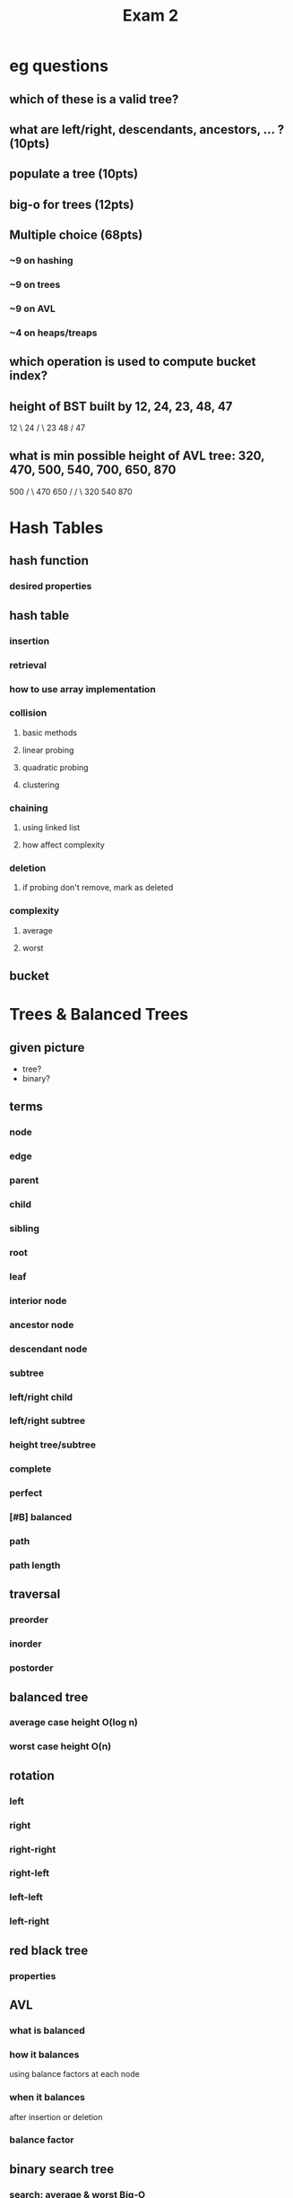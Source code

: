 #+title: Exam 2
#+startup: show2levels
* eg questions
** which of these is a valid tree?
** what are left/right, descendants, ancestors, ... ? (10pts)
** populate a tree (10pts)
** big-o for trees (12pts)
** Multiple choice (68pts)
*** ~9 on hashing
*** ~9 on trees
*** ~9 on AVL
*** ~4 on heaps/treaps
** which operation is used to compute bucket index?
** height of BST built by 12, 24, 23, 48, 47
12
   \
    24
   / \
  23 48
     /
    47
** what is min possible height of AVL tree: 320, 470, 500, 540, 700, 650, 870
        500
       /   \
    470     650
   /        /  \
 320      540   870

* Hash Tables
** hash function
*** desired properties
** hash table
*** insertion
*** retrieval
*** how to use array implementation
*** collision
**** basic methods
**** linear probing
**** quadratic probing
**** clustering
*** chaining
**** using linked list
**** how affect complexity
*** deletion
**** if probing don't remove, mark as deleted
*** complexity
**** average
**** worst
** bucket
* Trees & Balanced Trees
** given picture
+ tree?
+ binary?
** terms
*** node
*** edge
*** parent
*** child
*** sibling
*** root
*** leaf
*** interior node
*** ancestor node
*** descendant node
*** subtree
*** left/right child
*** left/right subtree
*** height tree/subtree
*** complete
*** perfect
*** [#B] balanced
*** path
*** path length
** traversal
*** preorder
*** inorder
*** postorder
** balanced tree
*** average case height O(log n)
*** worst case height O(n)
** rotation
*** left
*** right
*** right-right
*** right-left
*** left-left
*** left-right
** red black tree
*** properties
** AVL
*** what is balanced
*** how it balances
using balance factors at each node
*** when it balances
after insertion or deletion
*** balance factor
** binary search tree
*** search: average & worst Big-O
*** insert: average & worst Big-O
*** delete (before balancing): average & worst Big-O
*** delete by copying
*** result of traversing in order
* Heaps and Treaps
** heap
*** basic properties
*** min-heap vs max-heap
*** when is heap useful
*** how is implemented
**** insertion
**** removal
what nodes are allowed to be removed
*** how heap ensures well-balanced after insertion/deletion
*** priority queue
** treap
*** how treap uses properties of search tree and heap
*** how does treap promote/demote values while retaining search tree
*** how are values inserted
*** how are values deleted
